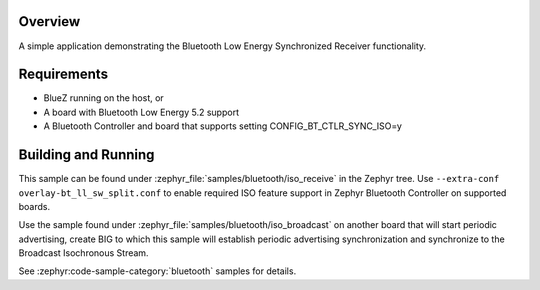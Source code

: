 .. zephyr:code-sample:: bluetooth_isochronous_receiver
   :name: Synchronized Receiver
   :relevant-api: bt_iso bluetooth

   Use Bluetooth LE Synchronized Receiver functionality.

Overview
********

A simple application demonstrating the Bluetooth Low Energy Synchronized
Receiver functionality.

Requirements
************

* BlueZ running on the host, or
* A board with Bluetooth Low Energy 5.2 support
* A Bluetooth Controller and board that supports setting
  CONFIG_BT_CTLR_SYNC_ISO=y

Building and Running
********************

This sample can be found under :zephyr_file:`samples/bluetooth/iso_receive` in
the Zephyr tree. Use ``--extra-conf overlay-bt_ll_sw_split.conf`` to enable
required ISO feature support in Zephyr Bluetooth Controller on supported boards.

Use the sample found under :zephyr_file:`samples/bluetooth/iso_broadcast` on
another board that will start periodic advertising, create BIG to which this
sample will establish periodic advertising synchronization and synchronize to
the Broadcast Isochronous Stream.

See :zephyr:code-sample-category:`bluetooth` samples for details.
